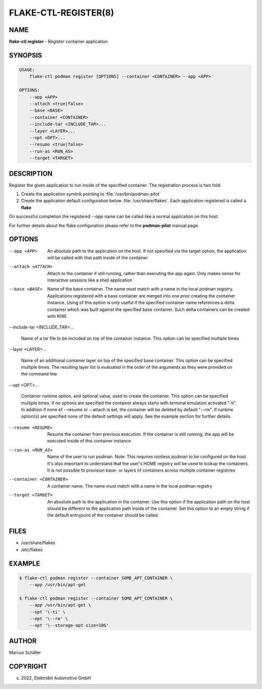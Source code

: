 FLAKE-CTL-REGISTER(8)
=====================

NAME
----

**flake-ctl register** - Register container application

SYNOPSIS
--------

.. code:: bash

   USAGE:
       flake-ctl podman register [OPTIONS] --container <CONTAINER> --app <APP>

   OPTIONS:
       --app <APP>
       --attach <true|false>
       --base <BASE>
       --container <CONTAINER>
       --include-tar <INCLUDE_TAR>...
       --layer <LAYER>...
       --opt <OPT>...
       --resume <true|false>
       --run-as <RUN_AS>
       --target <TARGET>

DESCRIPTION
-----------

Register the given application to run inside of the specified container.
The registration process is two fold:

1. Create the application symlink pointing to :file:`/usr/bin/podman-pilot`
2. Create the application default configuration below :file:`/usr/share/flakes`.
   Each application registered is called a **flake**

On successful completion the registered *--app* name can be called
like a normal application on this host.

For further details about the flake configuration please refer to
the **podman-pilot** manual page.

OPTIONS
-------

--app <APP>

  An absolute path to the application on the host. If not
  specified via the target option, the application will be
  called with that path inside of the container

--attach <ATTACH>

  Attach to the container if still running, rather than executing
  the app again. Only makes sense for interactive sessions like a
  shell application

--base <BASE>

  Name of the base container. The name must match with a name in
  the local podman registry. Applications registered with a base
  container are merged into one prior creating the container
  instance. Using of this option is only useful if the specified
  container name references a delta container which was built
  against the specified base container. Such delta containers
  can be created with KIWI.

--include-tar <INCLUDE_TAR>...

  Name of a tar file to be included on top of the container instance.
  This option can be specified multiple times

--layer <LAYER>...

  Name of an additional container layer on top of the specified
  base container. This option can be specified multiple times. The
  resulting layer list is evaluated in the order of the arguments
  as they were provided on the command line

--opt <OPT>...

  Container runtime option, and optional value, used to create the
  container. This option can be specified multiple times.
  If no options are specified the container always starts with
  terminal emulation activated "-ti". In addition if none of
  --resume or --attach is set, the container will be deleted by
  default "--rm". If runtime option(s) are specified none of the
  default settings will apply. See the example section for further
  details.

--resume <RESUME>

  Resume the container from previous execution. If the container is
  still running, the app will be executed inside of this container
  instance

--run-as <RUN_AS>

  Name of the user to run podman. Note: This requires rootless
  podman to be configured on the host. It's also important to
  understand that the user's HOME registry will be used to
  lookup the containers. It is not possible to provision
  base- or layers of containers across multiple container
  registries

--container <CONTAINER>

  A container name. The name must match with a name in the local
  podman registry

--target <TARGET>

  An absolute path to the application in the container. Use this option
  if the application path on the host should be different to the
  application path inside of the container. Set this option to an empty string
  if the default entrypoint of the container should
  be called.

FILES
-----

* /usr/share/flakes
* /etc/flakes

EXAMPLE
-------

.. code:: bash

   $ flake-ctl podman register --container SOME_APT_CONTAINER \
       --app /usr/bin/apt-get

   $ flake-ctl podman register --container SOME_APT_CONTAINER \
       --app /usr/bin/apt-get \
       --opt '\-ti' \
       --opt '\--rm' \
       --opt '\--storage-opt size=10G'

AUTHOR
------

Marcus Schäfer

COPYRIGHT
---------

(c) 2022, Elektrobit Automotive GmbH
